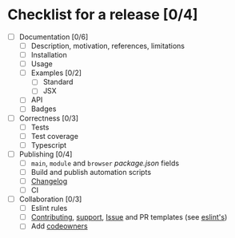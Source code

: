 * Checklist for a release [0/4]

- [ ] Documentation [0/6]
  - [ ] Description, motivation, references, limitations
  - [ ] Installation
  - [ ] Usage
  - [ ] Examples [0/2]
    - [ ] Standard
    - [ ] JSX
  - [ ] API
  - [ ] Badges

- [ ] Correctness [0/3]
  - [ ] Tests
  - [ ] Test coverage
  - [ ] Typescript

- [ ] Publishing [0/4]
  - [ ] =main=, =module= and =browser= [[package.json]] fields
  - [ ] Build and publish automation scripts
  - [ ] [[http://keepachangelog.com/en/1.0.0/][Changelog]]
  - [ ] CI

- [ ] Collaboration [0/3]
  - [ ] Eslint rules
  - [ ] [[https://help.github.com/articles/setting-guidelines-for-repository-contributors/][Contributing]], [[https://help.github.com/articles/adding-support-resources-to-your-project/][support]], [[https://help.github.com/articles/helping-people-contribute-to-your-project/#creating-an-issue-template-for-your-repository][Issue]] and PR templates (see [[https://eslint.org/docs/developer-guide/contributing/pull-requests][eslint's]])
  - [ ] Add [[https://help.github.com/articles/about-codeowners/][codeowners]]

